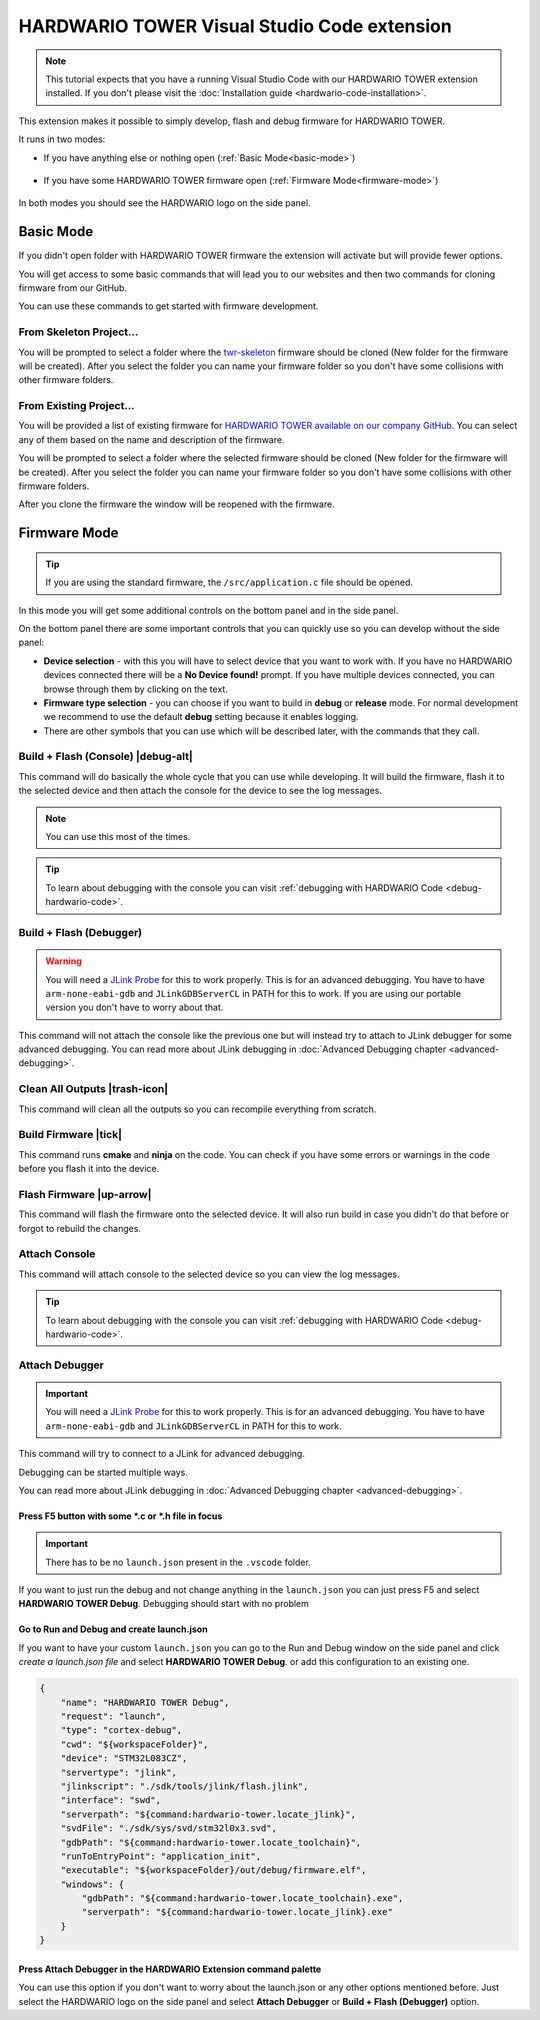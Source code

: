 ############################################
HARDWARIO TOWER Visual Studio Code extension
############################################

.. note::
    This tutorial expects that you have a running Visual Studio Code with our HARDWARIO TOWER extension installed.
    If you don't please visit the :doc:`Installation guide <hardwario-code-installation>`.

This extension makes it possible to simply develop, flash and debug firmware for HARDWARIO TOWER.

It runs in two modes:

- If you have anything else or nothing open (:ref:`Basic Mode<basic-mode>`)

    .. thumbnail:: ../_static/firmware/hardwario-code/basicMode.png
        :width: 30%

- If you have some HARDWARIO TOWER firmware open (:ref:`Firmware Mode<firmware-mode>`)

    .. thumbnail:: ../_static/firmware/hardwario-code/firmwareMode.png
        :width: 30%

In both modes you should see the HARDWARIO logo on the side panel.

.. thumbnail:: ../_static/firmware/firmware-quick-start/hardwario-extension-icon.png
        :width: 40%

.. _basic-mode:

**********
Basic Mode
**********

If you didn't open folder with HARDWARIO TOWER firmware the extension will activate but will provide fewer options.

You will get access to some basic commands that will lead you to our websites and then two commands for cloning firmware from our GitHub.

You can use these commands to get started with firmware development.

From Skeleton Project...
************************

You will be prompted to select a folder where the `twr-skeleton <https://github.com/hardwario/twr-skeleton>`_ firmware should be cloned (New folder for the firmware will be created).
After you select the folder you can name your firmware folder so you don't have some collisions with other firmware folders.

From Existing Project...
************************

You will be provided a list of existing firmware for `HARDWARIO TOWER available on our company GitHub <https://github.com/orgs/hardwario/repositories>`_.
You can select any of them based on the name and description of the firmware.

You will be prompted to select a folder where the selected firmware should be cloned (New folder for the firmware will be created).
After you select the folder you can name your firmware folder so you don't have some collisions with other firmware folders.

After you clone the firmware the window will be reopened with the firmware.

.. _firmware-mode:

*************
Firmware Mode
*************

.. tip::
    If you are using the standard firmware, the ``/src/application.c`` file should be opened.

In this mode you will get some additional controls on the bottom panel and in the side panel.

On the bottom panel there are some important controls that you can quickly use so you can develop without the side panel:

.. thumbnail:: ../_static/firmware/hardwario-code/controls-panel.png
    :width: 100%

- **Device selection** - with this you will have to select device that you want to work with. If you have no HARDWARIO devices connected there will be a **No Device found!** prompt. If you have multiple devices connected, you can browse through them by clicking on the text.
- **Firmware type selection** - you can choose if you want to build in **debug** or **release** mode. For normal development we recommend to use the default **debug** setting because it enables logging.
- There are other symbols that you can use which will be described later, with the commands that they call.

.. _build-flash-console:

Build + Flash (Console) |debug-alt|
***********************************

.. |debug-alt| thumbnail:: ../_static/firmware/hardwario-code/debug-alt.png
    :width: 3%

This command will do basically the whole cycle that you can use while developing.
It will build the firmware, flash it to the selected device and then attach the console
for the device to see the log messages.

.. note::
    You can use this most of the times.

.. tip::
    To learn about debugging with the console you can visit :ref:`debugging with HARDWARIO Code <debug-hardwario-code>`.

Build + Flash (Debugger)
************************

.. warning::
    You will need a `JLink Probe <https://www.segger.com/products/debug-probes/j-link/>`_ for this to work properly. This is for an advanced debugging.
    You have to have ``arm-none-eabi-gdb`` and ``JLinkGDBServerCL`` in PATH for this to work. If you are using our portable version you don't have to worry about that.

This command will not attach the console like the previous one but will instead try to attach to JLink debugger for some advanced debugging.
You can read more about JLink debugging in :doc:`Advanced Debugging chapter <advanced-debugging>`.

Clean All Outputs |trash-icon|
******************************

.. |trash-icon| thumbnail:: ../_static/firmware/hardwario-code/trash.png
    :width: 3%

This command will clean all the outputs so you can recompile everything from scratch.

Build Firmware |tick|
**********************

.. |tick| thumbnail:: ../_static/firmware/hardwario-code/check.png
    :width: 4%

This command runs **cmake** and **ninja** on the code. You can check if you have some errors or warnings in the code before you flash it into the device.

Flash Firmware |up-arrow|
*************************

.. |up-arrow| thumbnail:: ../_static/firmware/hardwario-code/up-arrow.png
    :width: 3%

This command will flash the firmware onto the selected device. It will also run build in case you didn't do that before or forgot to rebuild the changes.

.. _attach-console:

Attach Console
**************

This command will attach console to the selected device so you can view the log messages.

.. tip::
    To learn about debugging with the console you can visit :ref:`debugging with HARDWARIO Code <debug-hardwario-code>`.


Attach Debugger
***************

.. important::
    You will need a `JLink Probe <https://www.segger.com/products/debug-probes/j-link/>`_ for this to work properly. This is for an advanced debugging.
    You have to have ``arm-none-eabi-gdb`` and ``JLinkGDBServerCL`` in PATH for this to work.

This command will try to connect to a JLink for advanced debugging.

Debugging can be started multiple ways.

You can read more about JLink debugging in :doc:`Advanced Debugging chapter <advanced-debugging>`.

Press F5 button with some \*.c or \*.h file in focus
====================================================

.. important::
    There has to be no ``launch.json`` present in the ``.vscode`` folder.

If you want to just run the debug and not change anything in the ``launch.json`` you can just press F5 and select **HARDWARIO TOWER Debug**.
Debugging should start with no problem

.. thumbnail:: ../_static/firmware/hardwario-code/debuggingWithF5.png
    :width: 70%

Go to **Run and Debug** and create launch.json
==============================================
If you want to have your custom ``launch.json`` you can go to the Run and Debug window on the side panel and click `create a launch.json file` and select **HARDWARIO TOWER Debug**.
or add this configuration to an existing one.

.. code-block:: json

    {
        "name": "HARDWARIO TOWER Debug",
        "request": "launch",
        "type": "cortex-debug",
        "cwd": "${workspaceFolder}",
        "device": "STM32L083CZ",
        "servertype": "jlink",
        "jlinkscript": "./sdk/tools/jlink/flash.jlink",
        "interface": "swd",
        "serverpath": "${command:hardwario-tower.locate_jlink}",
        "svdFile": "./sdk/sys/svd/stm32l0x3.svd",
        "gdbPath": "${command:hardwario-tower.locate_toolchain}",
        "runToEntryPoint": "application_init",
        "executable": "${workspaceFolder}/out/debug/firmware.elf",
        "windows": {
            "gdbPath": "${command:hardwario-tower.locate_toolchain}.exe",
            "serverpath": "${command:hardwario-tower.locate_jlink}.exe"
        }
    }


Press Attach Debugger in the HARDWARIO Extension command palette
================================================================
You can use this option if you don't want to worry about the launch.json or any other options mentioned before.
Just select the HARDWARIO logo on the side panel and select **Attach Debugger** or **Build + Flash (Debugger)** option.
